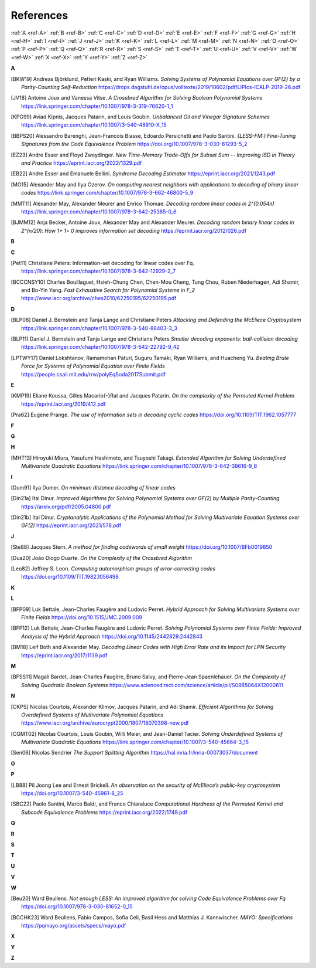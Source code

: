 .. _references: 

References
==========

:ref:`A <ref-A>`
:ref:`B <ref-B>`
:ref:`C <ref-C>`
:ref:`D <ref-D>`
:ref:`E <ref-E>`
:ref:`F <ref-F>`
:ref:`G <ref-G>`
:ref:`H <ref-H>`
:ref:`I <ref-I>`
:ref:`J <ref-J>`
:ref:`K <ref-K>`
:ref:`L <ref-L>`
:ref:`M <ref-M>`
:ref:`N <ref-N>`
:ref:`O <ref-O>`
:ref:`P <ref-P>`
:ref:`Q <ref-Q>`
:ref:`R <ref-R>`
:ref:`S <ref-S>`
:ref:`T <ref-T>`
:ref:`U <ref-U>`
:ref:`V <ref-V>`
:ref:`W <ref-W>`
:ref:`X <ref-X>`
:ref:`Y <ref-Y>`
:ref:`Z <ref-Z>`

.. _ref-A:

**A**

.. [BKW19]  \Andreas Björklund, Petteri Kaski, and Ryan Williams.
            *Solving Systems of Polynomial Equations over GF(2) by a Parity-Counting Self-Reduction*
            https://drops.dagstuhl.de/opus/volltexte/2019/10602/pdf/LIPIcs-ICALP-2019-26.pdf

.. [JV18] \Antoine Joux and Vanessa Vitse.
          *A Crossbred Algorithm for Solving Boolean Polynomial Systems*
          https://link.springer.com/chapter/10.1007/978-3-319-76620-1_1

.. [KPG99] \Aviad Kipnis, Jacques Patarin, and Louis Goubin.
            *Unbalanced  Oil  and Vinegar Signature Schemes*
            https://link.springer.com/chapter/10.1007/3-540-48910-X_15

.. [BBPS20] \Alessandro Barenghi, Jean-Francois Biasse, Edoardo Persichetti and Paolo Santini.
            *{LESS-FM:} Fine-Tuning Signatures from the Code Equivalence Problem*
            https://doi.org/10.1007/978-3-030-81293-5\_2

.. [EZ23] \Andre Esser and Floyd Zweydinger.
            *New Time-Memory Trade-Offs for Subset Sum -- Improving ISD in Theory and Practice*
            https://eprint.iacr.org/2022/1329.pdf

.. [EB22] \Andre Esser and Emanuele Bellini.
            *Syndrome Decoding Estimator*
            https://eprint.iacr.org/2021/1243.pdf

.. [MO15] \Alexander May and Ilya Ozerov.
           *On computing nearest neighbors with applications to decoding of binary linear codes*
           https://link.springer.com/chapter/10.1007/978-3-662-46800-5_9

.. [MMT11] \Alexander May, Alexander Meurer and Enrico Thomae.
            *Decoding random linear codes in  2^(0.054n)*
            https://link.springer.com/chapter/10.1007/978-3-642-25385-0_6

.. [BJMM12] \Anja Becker, Antoine Joux, Alexander May and Alexander Meurer.
            *Decoding random binary linear codes in 2^(n/20): How 1+ 1= 0 improves information set decoding*
            https://eprint.iacr.org/2012/026.pdf
.. _ref-B:

**B**

.. _ref-C:

**C**

.. [Pet11]  \Christiane Peters: Information-set decoding for linear codes over Fq.
                https://link.springer.com/chapter/10.1007/978-3-642-12929-2_7

.. [BCCCNSY10]  \Charles Bouillaguet, Hsieh-Chung Chen, Chen-Mou Cheng, Tung Chou, Ruben Niederhagen, Adi Shamir, and Bo-Yin Yang.
                *Fast Exhaustive Search for Polynomial Systems in F_2* https://www.iacr.org/archive/ches2010/62250195/62250195.pdf

.. _ref-D:

**D**

.. [BLP08] Daniel J. Bernstein and Tanja Lange and Christiane Peters
           *Attacking and Defending the McEliece Cryptosystem*
           https://link.springer.com/chapter/10.1007/978-3-540-88403-3_3

.. [BLP11] Daniel J. Bernstein and Tanja Lange and Christiane Peters
           *Smaller decoding exponents: ball-collision decoding*
           https://link.springer.com/chapter/10.1007/978-3-642-22792-9_42

.. [LPTWY17] \Daniel Lokshtanov, Ramamohan Paturi, Suguru Tamaki, Ryan Williams, and Huacheng Yu.
            *Beating Brute Force for Systems of Polynomial Equation over Finite Fields*
            https://people.csail.mit.edu/rrw/polyEqSoda2017Submit.pdf

.. _ref-E:

**E**

.. [KMP19] \Eliane Koussa, Gilles Macario{-}Rat and Jacques Patarin.
            *On the complexity of the Permuted Kernel Problem*
            https://eprint.iacr.org/2019/412.pdf

.. [Pra62] \Eugene Prange.
            *The use of information sets in decoding cyclic codes*
            https://doi.org/10.1109/TIT.1962.1057777

.. _ref-F:

**F**

.. _ref-G:

**G**

.. _ref-H:

**H**

.. [MHT13]  \Hiroyuki Miura, Yasufumi Hashimoto, and Tsuyoshi Takagi.
            *Extended Algorithm for Solving Underdefined Multivariate Quadratic Equations*
            https://link.springer.com/chapter/10.1007/978-3-642-38616-9_8

.. _ref-I:

**I**

.. [Dum91] \Ilya Dumer.
            *On minimum distance decoding of linear codes*

.. [Din21a] \Itai Dinur.
            *Improved Algorithms for Solving Polynomial Systems over GF(2) by Multiple Parity-Counting*
            https://arxiv.org/pdf/2005.04800.pdf

.. [Din21b] \Itai Dinur.
            *Cryptanalytic Applications of the Polynomial Method for Solving Multivariate Equation Systems over GF(2)*
            https://eprint.iacr.org/2021/578.pdf

.. _ref-J:

**J**

.. \John Baena, Pierre Briaud, Daniel Cabarcas, Ray Perlner, Daniel Smith-Tone and Javier Verbel.
   *Improving Support-Minors rank attacks: applications to GeMSS and Rainbow*
   https://eprint.iacr.org/2021/1677.pdf

.. [Ste88] \Jacques Stern.
            *A method for finding codewords of small weight*
            https://doi.org/10.1007/BFb0019850

.. [Dua20] \João Diogo Duarte.
            *On the Complexity of the Crossbred Algorithm*

.. [Leo82] \Jeffrey S. Leon.
            *Computing automorphism groups of error-correcting codes*
            https://doi.org/10.1109/TIT.1982.1056498

.. _ref-K:

**K**

.. _ref-L:

**L**

.. [BFP09] \Luk Bettale, Jean-Charles Faugère and Ludovic Perret.
           *Hybrid Approach for Solving Multivariate Systems over Finite Fields*
           https://doi.org/10.1515/JMC.2009.009

.. [BFP12] \Luk Bettale, Jean-Charles Faugère and Ludovic Perret.
           *Solving Polynomial Systems over Finite Fields: Improved Analysis of the Hybrid Approach*
           https://doi.org/10.1145/2442829.2442843

.. [BM18] \Leif Both and Alexander May.
           *Decoding Linear Codes with High Error Rate and its Impact for LPN Security*
           https://eprint.iacr.org/2017/1139.pdf

.. _ref-M:

**M**

.. [BFSS11] \Magali Bardet, Jean-Charles Faugère, Bruno Salvy, and Pierre-Jean Spaenlehauer.
            *On the Complexity of Solving Quadratic Boolean Systems*
            https://www.sciencedirect.com/science/article/pii/S0885064X12000611

.. _ref-N:

**N**

.. [CKPS]   \Nicolas Courtois, Alexander Klimov, Jacques Patarin, and Adi Shamir.
            *Efficient Algorithms for Solving Overdefined Systems of Multivariate Polynomial Equations*
            https://www.iacr.org/archive/eurocrypt2000/1807/18070398-new.pdf

.. [CGMT02] \Nicolas Courtois, Louis Goubin, Willi Meier, and Jean-Daniel Tacier.
            *Solving Underdefined Systems of Multivariate Quadratic Equations*
            https://link.springer.com/chapter/10.1007/3-540-45664-3_15

.. [Sen06] \Nicolas Sendrier
            *The Support Splitting Algorithm*
            https://hal.inria.fr/inria-00073037/document

.. _ref-O:

**O**

.. _ref-P:

**P**


.. [LB88] \Pil Joong Lee and Ernest Brickell.
           *An observation on the security of McEliece’s public-key cryptosystem*
           https://doi.org/10.1007/3-540-45961-8\_25

.. [SBC22] \Paolo Santini, Marco Baldi, and Franco Chiaraluce
            *Computational Hardness of the Permuted Kernel and Subcode Equivalence Problems*
            https://eprint.iacr.org/2022/1749.pdf

.. _ref-Q:

**Q**

.. _ref-R:

**R**

.. _ref-S:

**S**

.. _ref-T:

**T**

.. _ref-U:

**U**

.. _ref-V:

**V**

.. _ref-W:

**W**

.. [Beu20] \Ward Beullens.
            *Not enough LESS: An improved algorithm for solving Code Equivalence Problems over Fq*
            https://doi.org/10.1007/978-3-030-81652-0\_15

.. [BCCHK23] \Ward Beullens, Fabio Campos, Sofı́a Celi, Basil Hess and Matthias J. Kannwischer.
              *MAYO: Specifications*
              https://pqmayo.org/assets/specs/mayo.pdf

.. _ref-X:

**X**

.. _ref-Y:

**Y**

.. _ref-Z:

**Z**
